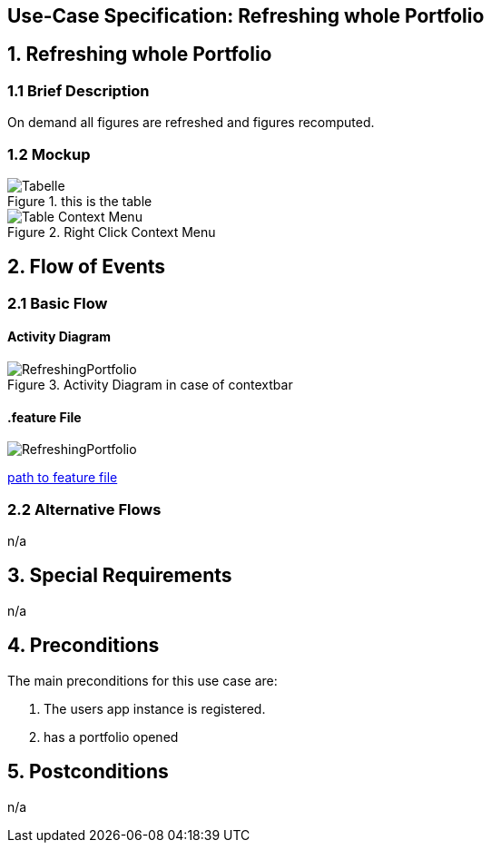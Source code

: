 == Use-Case Specification: Refreshing whole Portfolio

== 1. Refreshing whole Portfolio

=== 1.1 Brief Description

On demand all figures are refreshed and figures recomputed.

=== 1.2 Mockup
.this is the table
image::AdobeXDMockUp/Tabelle.png[]
.Right Click Context Menu
image::AdobeXDMockUp/Table Context Menu.png[]

== 2. Flow of Events

=== 2.1 Basic Flow

==== Activity Diagram

.Activity Diagram in case of contextbar
image::RefreshingPortfolio.png[]

==== .feature File

image::RefreshingPortfolio.JPG[]

link:../Django_Project/Feature/RefreshingPortfolio.feature[path to feature file]

=== 2.2 Alternative Flows

n/a

== 3. Special Requirements

n/a

== 4. Preconditions

The main preconditions for this use case are:

[arabic]
. The users app instance is registered.
. has a portfolio opened


== 5. Postconditions

n/a